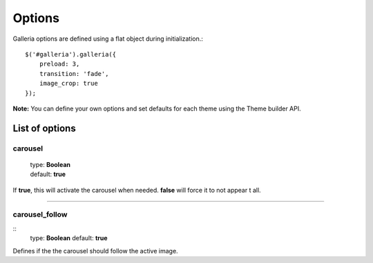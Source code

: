 .. _options:

=======
Options
=======

Galleria options are defined using a flat object during initialization.::

    $('#galleria').galleria({
        preload: 3,
        transition: 'fade',
        image_crop: true
    });

**Note:** You can define your own options and set defaults for each theme using the Theme builder API.

List of options
===============

carousel
--------

    | type: **Boolean**
    | default: **true**

If **true**, this will activate the carousel when needed. **false** will force it to not appear t all.

----------------------

carousel_follow
---------------

::
    type: **Boolean**
    default: **true**

Defines if the the carousel should follow the active image.
